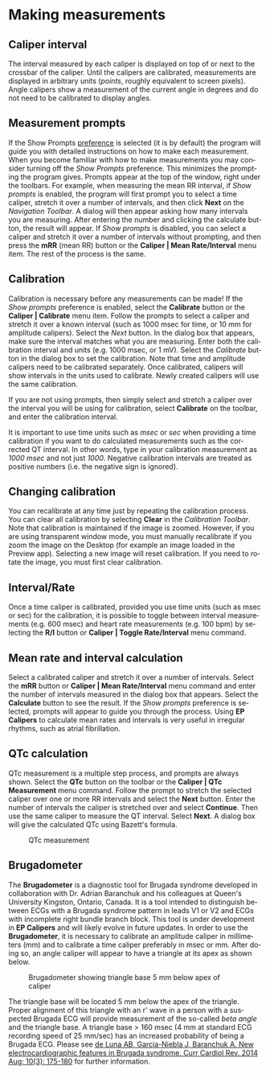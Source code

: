 #+AUTHOR:    David Mann
#+EMAIL:     mannd@epstudiossoftware.com
#+DATE:      
#+KEYWORDS:
#+LANGUAGE:  en
#+OPTIONS:   H:3 num:nil toc:nil \n:nil @:t ::t |:t ^:t -:t f:t *:t <:t
#+OPTIONS:   TeX:t LaTeX:t skip:nil d:nil todo:t pri:nil tags:not-in-toc timestamp:nil
#+EXPORT_SELECT_TAGS: export
#+EXPORT_EXCLUDE_TAGS: noexport
#+HTML_HEAD: <style media="screen" type="text/css"> img {max-width: 100%; height: auto;} </style>
* [[../../shrd/icon_32x32@2x.png]] Making measurements
** Caliper interval
The interval measured by each caliper is displayed on top of or next to the crossbar of the caliper.  Until the calipers are calibrated, measurements are displayed in arbitrary units (/points/, roughly equivalent to screen pixels).  Angle calipers show a measurement of the current angle in degrees and do not need to be calibrated to display angles.
** Measurement prompts
If the Show Prompts [[./preferences.html][preference]] is selected (it is by default) the program will guide you with detailed instructions on how to make each measurement.  When you become familiar with how to make measurements you may consider turning off the /Show Prompts/ preference.  This minimizes the prompting the program gives.  Prompts appear at the top of the window, right under the toolbars.  For example, when measuring the mean RR interval, if /Show prompts/ is enabled, the program will first prompt you to select a time caliper, stretch it over a number of intervals, and then click *Next* on the /Navigation Toolbar/.  A dialog will then appear asking how many intervals you are measuring.  After entering the number and clicking the calculate button, the result will appear.  If /Show prompts/ is disabled, you can select a caliper and stretch it over a number of intervals without prompting, and then press the *mRR* (mean RR) button or the *Caliper | Mean Rate/Interval* menu item.  The rest of the process is the same.
** Calibration
Calibration is necessary before any measurements can be made!  If the /Show prompts/ preference is enabled, select the *Calibrate* button or the *Caliper | Calibrate* menu item.  Follow the prompts to select a caliper and stretch it over a known interval (such as 1000 msec for time, or 10 mm for amplitude calipers).  Select the /Next/ button.  In the dialog box that appears, make sure the interval matches what you are measuring.  Enter both the calibration interval and units (e.g. 1000 msec,  or 1 mV).  Select the /Calibrate/ button in the dialog box to set the calibration.  Note that time and amplitude calipers need to be calibrated separately.  Once calibrated, calipers will show intervals in the units used to calibrate.  Newly created calipers will use the same calibration.

If you are not using prompts, then simply select and stretch a caliper over the interval you will be using for calibration, select *Calibrate* on the toolbar, and enter the calibration interval.

It is important to use time units such as /msec/ or /sec/ when providing a time calibration if you want to do calculated measurements such as the corrected QT interval.  In other words, type in your calibration measurement as /1000 msec/ and not just /1000/.  Negative calibration intervals are treated as positive numbers (i.e. the negative sign is ignored).
** Changing calibration
You can recalibrate at any time just by repeating the calibration process.  You can clear all calibration by selecting *Clear* in the /Calibration Toolbar/.  Note that calibration is maintained if the image is zoomed.  However, if you are using transparent window mode, you must manually recalibrate if you zoom the image on the Desktop (for example an image loaded in the Preview app).  Selecting a new image will reset calibration.  If you need to rotate the image, you must first clear calibration.
** Interval/Rate
Once a time caliper is calibrated, provided you use time units (such as msec or sec) for the calibration, it is possible to toggle between interval measurements (e.g. 600 msec) and heart rate measurements (e.g. 100 bpm) by selecting the *R/I* button or *Caliper | Toggle Rate/Interval* menu command.
** Mean rate and interval calculation
Select a calibrated caliper and stretch it over a number of intervals.  Select the *mRR* button or *Caliper | Mean Rate/Interval* menu command and enter the number of intervals measured in the dialog box that appears.  Select the *Calculate* button to see the result.  If the /Show prompts/ preference is selected, prompts will appear to guide you through the process.  Using *EP Calipers* to calculate mean rates and intervals is very useful in irregular rhythms, such as atrial fibrillation.
** QTc calculation
QTc measurement is a multiple step process, and prompts are always shown.  Select the *QTc* button on the toolbar or the *Caliper | QTc Measurement* menu command.  Follow the prompt to stretch the selected caliper over one or more RR intervals and select the *Next* button.  Enter the number of intervals the caliper is stretched over and select *Continue*.  Then use the same caliper to measure the QT interval.  Select *Next*.  A dialog box will give the calculated QTc using Bazett's formula.
#+CAPTION: QTc measurement
[[../../shrd/qtc-measurement.png]]

** Brugadometer
The *Brugadometer* is a diagnostic tool for Brugada syndrome developed in collaboration with Dr. Adrian Baranchuk and his colleagues at Queen's University Kingston, Ontario, Canada.  It is a tool intended to distinguish between ECGs with a Brugada syndrome pattern in leads V1 or V2 and ECGs with incomplete right bundle branch block.  This tool is under development in *EP Calipers* and will likely evolve in future updates.  In order to use the *Brugadometer*, it is necessary to calibrate an amplitude caliper in millimeters (mm) and to calibrate a time caliper preferably in msec or mm.  After doing so, an angle caliper will appear to have a triangle at its apex as shown below.
#+CAPTION: Brugadometer showing triangle base 5 mm below apex of caliper
[[../../shrd/brugadometer.png]]

The triangle base will be located 5 mm below the apex of the triangle.  Proper alignment of this triangle with an r' wave in a person with a suspected Brugada ECG will provide measurement of the so-called /beta angle/ and the triangle base.  A triangle base > 160 msec (4 mm at standard ECG recording speed of 25 mm/sec) has an increased probability of being a Brugada ECG.   Please see [[https://www.ncbi.nlm.nih.gov/pmc/articles/PMC4040869/][de Luna AB, Garcia-Niebla J, Baranchuk A.  New electrocardiographic features in Brugada syndrome. Curr Cardiol Rev. 2014 Aug; 10(3): 175-180]] for further information.
